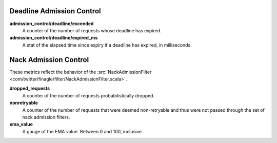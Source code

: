 Deadline Admission Control
<<<<<<<<<<<<<<<<<<<<<<<<<<

.. _deadline_admission_control_stats:

**admission_control/deadline/exceeded**
  A counter of the number of requests whose deadline has expired.

**admission_control/deadline/expired_ms**
  A stat of the elapsed time since expiry if a deadline has expired, in
  milliseconds.


Nack Admission Control
<<<<<<<<<<<<<<<<<<<<<<

.. _nack_admission_control:

These metrics reflect the behavior of the
:src:`NackAdmissionFilter <com/twitter/finagle/filter/NackAdmissionFilter.scala>`.

**dropped_requests**
  A counter of the number of requests probabilistically dropped.

**nonretryable**
  A counter of the number of requests that were deemed non-retryable and thus
  were not passed through the set of nack admission filters.

**ema_value**
  A gauge of the EMA value. Between 0 and 100, inclusive.
